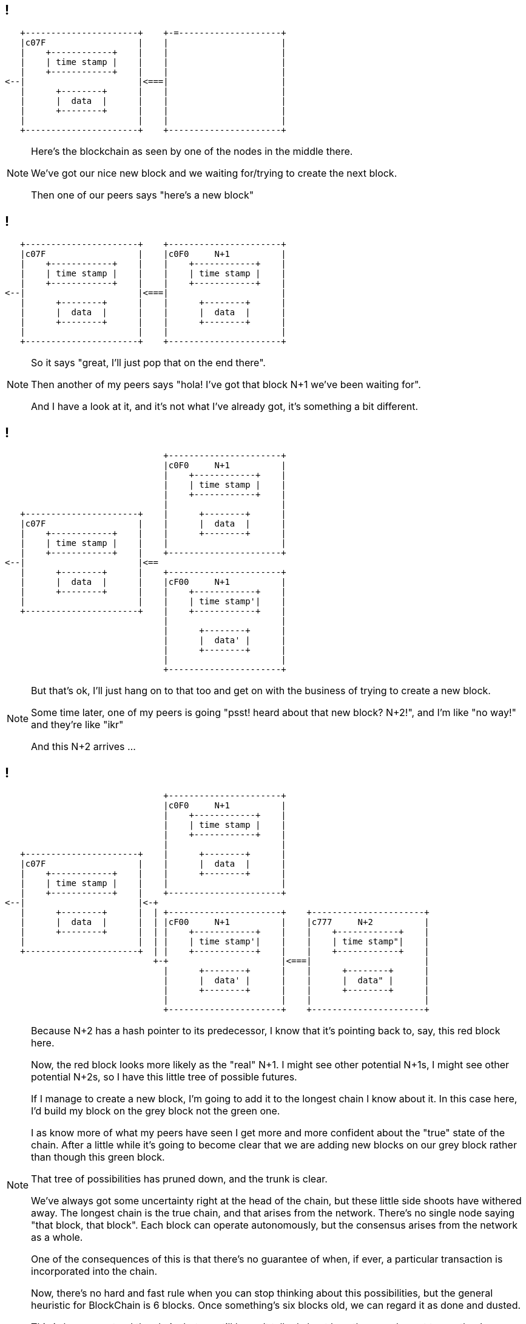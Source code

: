 [data-transition=none]
== !

[ditaa, "stable", "svg"]
--
    +----------------------+    +-=--------------------+
    |c07F                  |    |                      |
    |    +------------+    |    |                      |
    |    | time stamp |    |    |                      |
    |    +------------+    |    |                      |
 <--|                      |<===|                      |
    |      +--------+      |    |                      |
    |      |  data  |      |    |                      |
    |      +--------+      |    |                      |
    |                      |    |                      |
    +----------------------+    +----------------------+
--

[NOTE.speaker]
--
Here's the blockchain as seen by one of the nodes in the middle there.

We've got our nice new block and we waiting for/trying to create the next block.

Then one of our peers says "here's a new block"
--

[data-transition=none]
== !

[ditaa, "n-plus-1", "svg"]
--
    +----------------------+    +----------------------+
    |c07F                  |    |c0F0     N+1          |
    |    +------------+    |    |    +------------+    |
    |    | time stamp |    |    |    | time stamp |    |
    |    +------------+    |    |    +------------+    |
 <--|                      |<===|                      |
    |      +--------+      |    |      +--------+      |
    |      |  data  |      |    |      |  data  |      |
    |      +--------+      |    |      +--------+      |
    |                      |    |                      |
    +----------------------+    +----------------------+
--

[NOTE.speaker]
--
So it says "great, I'll just pop that on the end there".

Then another of my peers says "hola! I've got that block N+1 we've been waiting for".

And I have a look at it, and it's not what I've already got, it's something a bit different.
--

[data-transition=none]
== !

[ditaa, "another-n-plus-1", "svg"]
--
                                +----------------------+
                                |c0F0     N+1          |
                                |    +------------+    |
                                |    | time stamp |    |
                                |    +------------+    |
                                |                      |
    +----------------------+    |      +--------+      |
    |c07F                  |    |      |  data  |      |
    |    +------------+    |    |      +--------+      |
    |    | time stamp |    |    |                      |
    |    +------------+    |    +----------------------+
 <--|                      |<==
    |      +--------+      |    +----------------------+
    |      |  data  |      |    |cF00     N+1          |
    |      +--------+      |    |    +------------+    |
    |                      |    |    | time stamp'|    |
    +----------------------+    |    +------------+    |
                                |                      |
                                |      +--------+      |
                                |      |  data' |      |
                                |      +--------+      |
                                |                      |
                                +----------------------+
--

[NOTE.speaker]
--
But that's ok, I'll just hang on to that too and get on with the business of trying to create a new block.

Some time later, one of my peers is going "psst! heard about that new block? N+2!", and I'm like "no way!" and they're like "ikr"

And this N+2 arrives ...
--

[data-transition=none]
== !

[ditaa, "another-n-plus-2", "svg"]
--
                                +----------------------+
                                |c0F0     N+1          |
                                |    +------------+    |
                                |    | time stamp |    |
                                |    +------------+    |
                                |                      |
    +----------------------+    |      +--------+      |
    |c07F                  |    |      |  data  |      |
    |    +------------+    |    |      +--------+      |
    |    | time stamp |    |    |                      |
    |    +------------+    |    +----------------------+
 <--|                      |<-+
    |      +--------+      |  | +----------------------+    +----------------------+
    |      |  data  |      |  | |cF00     N+1          |    |c777     N+2          |
    |      +--------+      |  | |    +------------+    |    |    +------------+    |
    |                      |  | |    | time stamp'|    |    |    | time stamp"|    |
    +----------------------+  | |    +------------+    |    |    +------------+    |
                              +-+                      |<===|                      |
                                |      +--------+      |    |      +--------+      |
                                |      |  data' |      |    |      |  data" |      |
                                |      +--------+      |    |      +--------+      |
                                |                      |    |                      |
                                +----------------------+    +----------------------+
--

[NOTE.speaker]
--
Because N+2 has a hash pointer to its predecessor, I know that it's pointing back to, say, this red block here.

Now, the red block looks more likely as the "real" N+1. I might see other potential N+1s, I might see other potential N+2s, so I have this little tree of possible futures.

If I manage to create a new block, I'm going to add it to the longest chain I know about it.  In this case here, I'd build my block on the grey block not the green one.

I as know more of what my peers have seen I get more and more confident about the "true" state of the chain. After a little while it's going to become clear that we are adding new blocks on our grey block rather than though this green block.

That tree of possibilities has pruned down, and the trunk is clear.

We've always got some uncertainty right at the head of the chain, but these little side shoots have withered away. The longest chain is the true chain, and that arises from the network. There's no single node saying "that block, that block". Each block can operate autonomously, but the consensus arises from the network as a whole.

One of the consequences of this is that there's no guarantee of when, if ever, a particular transaction is incorporated into the chain.

Now, there's no hard and fast rule when you can stop thinking about this possibilities, but the general heuristic for BlockChain is 6 blocks. Once something's six blocks old, we can regard it as done and dusted.

This is how we extend the chain, but we still haven't talked about how those nodes get to say they've created a new block.
--

[data-transition=none]
== !

[ditaa, "shape-of-a-block","svg"]
--
          +----------------------+
          |          N+1         |
          |    +------------+    |
          |    | time stamp?|    |
          |    +------------+    |
      <---|                      |
          |      +--------+      |
          |      |  data? |      |
          |      +--------+      |
          |          ^           |
          +----------+-----------+
                     |
                     |
                   /---\
              /--->|   |<---\
              |    \---/    |
            /---\         /---\
       /--->|   |         |   |<-=-\
       |    \---/         \---/    |
       |      ^             ^      |
       |      |             |
     /---\  /---\         /---\
/-=->|   |  |   |<-=-\    |   |
|    \---/  \---/    |    \---/
--

[NOTE.speaker]
--
Here's our in-progress block, that each node is trying to create.

We know what out block number is going to be.

We're organising our transactions into our Merkle Tree at the bottom there,

But how do we know when we've actually created a new block?

There's something else in our block here.
--

[data-transition=none]
== !

[ditaa, "magical","svg"]
--
          +----------------------+
          |          N+1         |
          |    +------------+    |
          |    | time stamp?|    |
          |    +------------+    |
          |                      |
          |  +----------------+  |
          |  |cFF0MAGICAL     |  |
      <---|  |  R A N D O M   |  |
          |  |    NUMBER!     |  |
          |  +----------------+  |
          |                      |
          |      +--------+      |
          |      |  data? |      |
          |      +--------+      |
          |          ^           |
          +----------+-----------+
                     |
                     |
                   /---\
              /--->|   |<---\
              |    \---/    |
            /---\         /---\
       /--->|   |         |   |<-=-\
       |    \---/         \---/    |
       |      ^             ^      |
       |      |             |
     /---\  /---\         /---\
/-=->|   |  |   |<-=-\    |   |
|    \---/  \---/    |    \---/
--

[NOTE.speaker]
--
It's a magical random number.

All the time, we're calculating the hash of things - the branches of our Merkle tree in the data here, we calculate the hash our predecessor to verify it's ok, and so on.

And we calculate the hash of the new block we're creating. If the hash we calculate has some particular property, say 6 leading zeros, we win! We've created a new block. But waiting for that happen just by arranging the transactions we've got might take a very long time. Indeed it might never happen. So, we add a little extra into the mix - a magical random number.

We gather our transactions into a tree, pick a random number, calculate the hash of the whole lot. Does it win? Does it have whatever characteristic we're looking for? No. How sad. Quick, pick another number! Recalculate the hash. Get it this time? Another number, another hash. Quicker!

Eventually someone, somewhere, will stumble on the right combination of transactions and magic number, and creates - *mines* - a new block.

Because of the opaque nature of the hash functions, it's hard to find this magic number - hard in the sense that you have to spin through a lot numbers - but easy for everyone to verify.
--

[data-transition=none]
== !

image::bitchair.jpg[]

[NOTE.speaker]
--
Guessing these numbers before anyone else is why people lash together ridiculous rigs like this.

You'd imagine that if the magic numbers, the nonces, were found more quickly, the blocks would start to be mined more quickly. This isn't the case.  The "difficulty" is adjusted periodically - in BitCoin's case every 2016 blocks, about one a fortnight - to maintain the desired average block time.

If we had a sudden influx of new nodes, all with outrageous compute power, all that would happen would be it would get more difficult to create new blocks.

It turns out that the particular hash function Bitcoin uses is very amenable to vectorisation so there was a genuine bubble for high-end GPUs for a while, and now people will sell you custom ASICs for it. Other crytocurrencies, learning from that experience, designed hash functions which are ASIC-resistant. The same general scheme applies though - adjust the difficulty to maintain the desired block rate.

Aside from the novelty of it, why would people spend the time and effort to build and maintain these rigs?
--

[data-transition=none]
== !

[%step]
* The Block Reward

* Transaction Fees

[NOTE.speaker]
--
I've avoided saying the word "cryptocurrency" too often in this session, but now I'm going to have to.  We're talking about a currency, or at least something that purports to be a currency, so we encourage people to run the nodes, to do this work, by "incentivising" them.

We pay them.

We pay them in two ways.

*The block reward*. The node that creates a block get to include a special "coin creation" transaction in that block. This creates new Bitcoins out of nothing and credits them to an address, typically, of course, your own. The Bitcoin block rewards started at 50 bitcoin, but halves every 210,000 blocks and is now 12.5 bitcoins. It'll eventually fall to zero (sometime in 2140), when all the bitcoins will be in existence.  Other cryptocurrencies have similar schemes.

The second incentive is the *transaction fee*. When I sent my transaction onto the network, I said pay my bearded barista how ever much. I can also then say "and have this for your trouble". This might make my transaction more attractive, in financial terms, than someone elses and so nodes might choose to incorporate it into a block ahead of some other transactions. The node that mines the block gets all the fees offered by the transactions.
--

[data-transition=none]
== !

image::shape-of-the-chain.svg[]

[NOTE.speaker]
--
That's pretty much it - that's how a blockchain based crytocurrency hangs together.

By using hash pointers, both from one block to the next, and within the tree of transactions, we can provide guarantees about immutability and tamper-evidence. Because transactions are cryptographically signed, we can be sure about the origin of each one. And through this consensus mechanism, we can create a blockchain we all agree on in the absence of any central authority.
--

